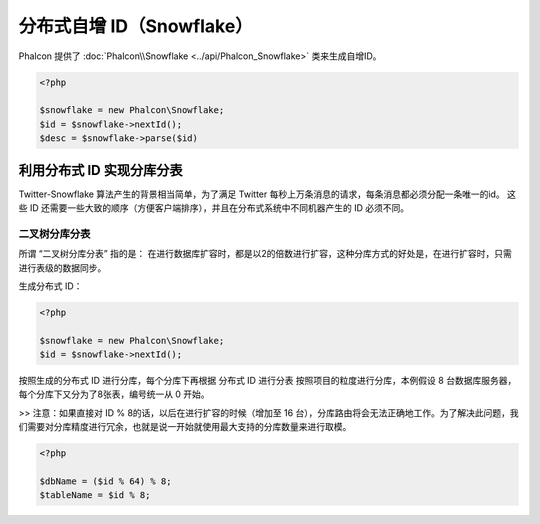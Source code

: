 分布式自增 ID（Snowflake）
==========================
Phalcon 提供了 :doc:`Phalcon\\Snowflake <../api/Phalcon_Snowflake>` 类来生成自增ID。

.. code-block:: php

    <?php

    $snowflake = new Phalcon\Snowflake;
    $id = $snowflake->nextId();
    $desc = $snowflake->parse($id)

利用分布式 ID 实现分库分表
--------------------------
Twitter-Snowflake 算法产生的背景相当简单，为了满足 Twitter 每秒上万条消息的请求，每条消息都必须分配一条唯一的id。
这些 ID 还需要一些大致的顺序（方便客户端排序），并且在分布式系统中不同机器产生的 ID 必须不同。

二叉树分库分表
^^^^^^^^^^^^^^

所谓 “二叉树分库分表” 指的是：
在进行数据库扩容时，都是以2的倍数进行扩容，这种分库方式的好处是，在进行扩容时，只需进行表级的数据同步。

生成分布式 ID：

.. code-block:: php

    <?php

    $snowflake = new Phalcon\Snowflake;
    $id = $snowflake->nextId();

按照生成的分布式 ID 进行分库，每个分库下再根据 分布式 ID 进行分表
按照项目的粒度进行分库，本例假设 8 台数据库服务器，每个分库下又分为了8张表，编号统一从 0 开始。

>> 注意：如果直接对 ID % 8的话，以后在进行扩容的时候（增加至 16 台），分库路由将会无法正确地工作。为了解决此问题，我们需要对分库精度进行冗余，也就是说一开始就使用最大支持的分库数量来进行取模。


.. code-block:: php

    <?php

    $dbName = ($id % 64) % 8;
    $tableName = $id % 8;
